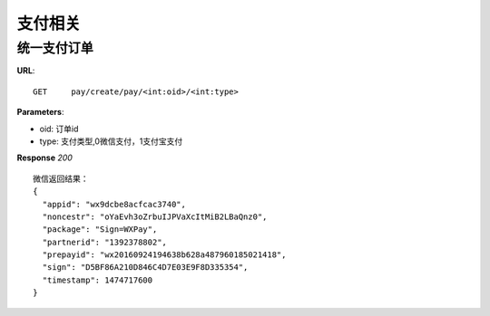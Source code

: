 .. _pay:

支付相关
=========

统一支付订单
~~~~~~~~~~~~~~~~~~~~~~~
**URL**::

    GET     pay/create/pay/<int:oid>/<int:type>

**Parameters**:

* oid: 订单id
* type: 支付类型,0微信支付，1支付宝支付


**Response** `200` ::

    微信返回结果：
    {
      "appid": "wx9dcbe8acfcac3740",
      "noncestr": "oYaEvh3oZrbuIJPVaXcItMiB2LBaQnz0",
      "package": "Sign=WXPay",
      "partnerid": "1392378802",
      "prepayid": "wx20160924194638b628a487960185021418",
      "sign": "D5BF86A210D846C4D7E03E9F8D335354",
      "timestamp": 1474717600
    }


